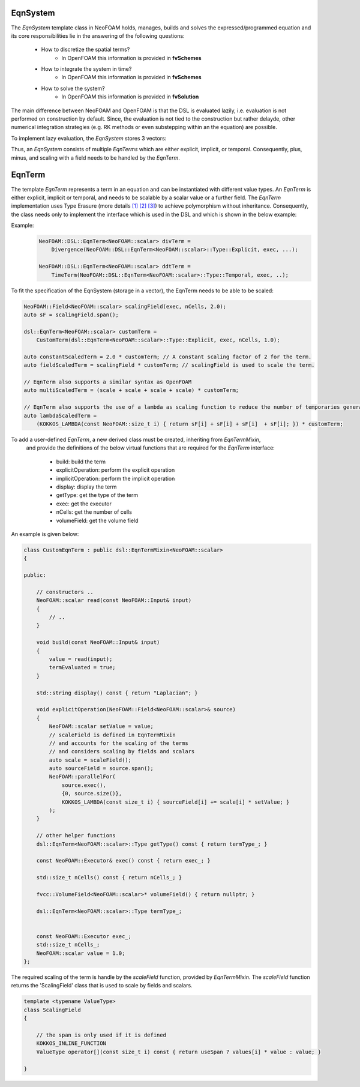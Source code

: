 EqnSystem
---------


The `EqnSystem` template class in NeoFOAM holds, manages, builds and solves the expressed/programmed equation and its core responsibilities lie in the answering of the following questions:

    - How to discretize the spatial terms?
        - In OpenFOAM this information is provided in **fvSchemes**
    - How to integrate the system in time?
        - In OpenFOAM this information is provided in **fvSchemes**
    - How to solve the system?
        - In OpenFOAM this information is provided in **fvSolution**

The main difference between NeoFOAM and OpenFOAM is that the DSL is evaluated lazily, i.e. evaluation is not performed on construction by default.
Since, the evaluation is not tied to the construction but rather delayde, other numerical integration strategies (e.g. RK methods or even substepping within an the equation) are possible.

To implement lazy evaluation, the `EqnSystem` stores 3 vectors:

.. mermaid::

    classDiagram
        class EqnTerm {
            +explicitOperation(...)
            +implicitOperation(...)
        }
        class DivEqnTerm {
            +explicitOperation(...)
            +implicitOperation(...)
        }
        class TemporalEqnTerm {
            +explicitOperation(...)
            +implicitOperation(...)
        }
        class Others["..."] {
            +explicitOperation(...)
            +implicitOperation(...)
        }
        class EqnSystem {
            +temporalTerms_: vector~EqnTerm~
            +implicitTerms_: vector~EqnTerm~
            +explicitTerms_: vector~EqnTerm~
        }
        EqnTerm <|-- DivEqnTerm
        EqnTerm <|-- TemporalEqnTerm
        EqnTerm <|-- Others
        EqnSystem <|-- EqnTerm

Thus, an `EqnSystem` consists of multiple `EqnTerms` which are either explicit, implicit, or temporal.
Consequently, plus, minus, and scaling with a field needs to be handled by the `EqnTerm`.


EqnTerm
-------


The template `EqnTerm` represents a term in an equation and can be instantiated with different value types.
An `EqnTerm` is either explicit, implicit or temporal, and needs to be scalable by a scalar value or a further field.
The `EqnTerm` implementation uses Type Erasure (more details `[1] <https://medium.com/@gealleh/type-erasure-idiom-in-c-0d1cb4f61cf0>`_ `[2] <https://www.youtube.com/watch?v=4eeESJQk-mw>`_ `[3] <https://www.youtube.com/watch?v=qn6OqefuH08>`_) to achieve polymorphism without inheritance. Consequently, the class needs only to implement the interface which is used in the DSL and which is shown in the below example:


Example:
    .. code-block:: cpp

        NeoFOAM::DSL::EqnTerm<NeoFOAM::scalar> divTerm =
            Divergence(NeoFOAM::DSL::EqnTerm<NeoFOAM::scalar>::Type::Explicit, exec, ...);

        NeoFOAM::DSL::EqnTerm<NeoFOAM::scalar> ddtTerm =
            TimeTerm(NeoFOAM::DSL::EqnTerm<NeoFOAM::scalar>::Type::Temporal, exec, ..);


To fit the specification of the EqnSystem (storage in a vector), the EqnTerm needs to be able to be scaled:

.. code-block:: cpp

        NeoFOAM::Field<NeoFOAM::scalar> scalingField(exec, nCells, 2.0);
        auto sF = scalingField.span();

        dsl::EqnTerm<NeoFOAM::scalar> customTerm =
            CustomTerm(dsl::EqnTerm<NeoFOAM::scalar>::Type::Explicit, exec, nCells, 1.0);

        auto constantScaledTerm = 2.0 * customTerm; // A constant scaling factor of 2 for the term.
        auto fieldScaledTerm = scalingField * customTerm; // scalingField is used to scale the term.

        // EqnTerm also supports a similar syntax as OpenFOAM
        auto multiScaledTerm = (scale + scale + scale + scale) * customTerm;

        // EqnTerm also supports the use of a lambda as scaling function to reduce the number of temporaries generated
        auto lambdaScaledTerm =
            (KOKKOS_LAMBDA(const NeoFOAM::size_t i) { return sF[i] + sF[i] + sF[i]  + sF[i]; }) * customTerm;

To add a user-defined `EqnTerm`, a new derived class must be created, inheriting from `EqnTermMixin`,
 and provide the definitions of the below virtual functions that are required for the `EqnTerm` interface:

    - build: build the term
    - explicitOperation: perform the explicit operation
    - implicitOperation: perform the implicit operation
    - display: display the term
    - getType: get the type of the term
    - exec: get the executor
    - nCells: get the number of cells
    - volumeField: get the volume field

An example is given below:

.. code-block:: cpp

    class CustomEqnTerm : public dsl::EqnTermMixin<NeoFOAM::scalar>
    {

    public:

        // constructors ..
        NeoFOAM::scalar read(const NeoFOAM::Input& input)
        {
            // ..
        }

        void build(const NeoFOAM::Input& input)
        {
            value = read(input);
            termEvaluated = true;
        }

        std::string display() const { return "Laplacian"; }

        void explicitOperation(NeoFOAM::Field<NeoFOAM::scalar>& source)
        {
            NeoFOAM::scalar setValue = value;
            // scaleField is defined in EqnTermMixin
            // and accounts for the scaling of the terms
            // and considers scaling by fields and scalars
            auto scale = scaleField();
            auto sourceField = source.span();
            NeoFOAM::parallelFor(
                source.exec(),
                {0, source.size()},
                KOKKOS_LAMBDA(const size_t i) { sourceField[i] += scale[i] * setValue; }
            );
        }

        // other helper functions
        dsl::EqnTerm<NeoFOAM::scalar>::Type getType() const { return termType_; }

        const NeoFOAM::Executor& exec() const { return exec_; }

        std::size_t nCells() const { return nCells_; }

        fvcc::VolumeField<NeoFOAM::scalar>* volumeField() { return nullptr; }

        dsl::EqnTerm<NeoFOAM::scalar>::Type termType_;


        const NeoFOAM::Executor exec_;
        std::size_t nCells_;
        NeoFOAM::scalar value = 1.0;
    };

The required scaling of the term is handle by the `scaleField` function, provided by `EqnTermMixin`. The `scaleField` function returns the 'ScalingField' class that is used to scale by fields and scalars.

.. code-block:: cpp

    template <typename ValueType>
    class ScalingField
    {

        // the span is only used if it is defined
        KOKKOS_INLINE_FUNCTION
        ValueType operator[](const size_t i) const { return useSpan ? values[i] * value : value; }

    }
